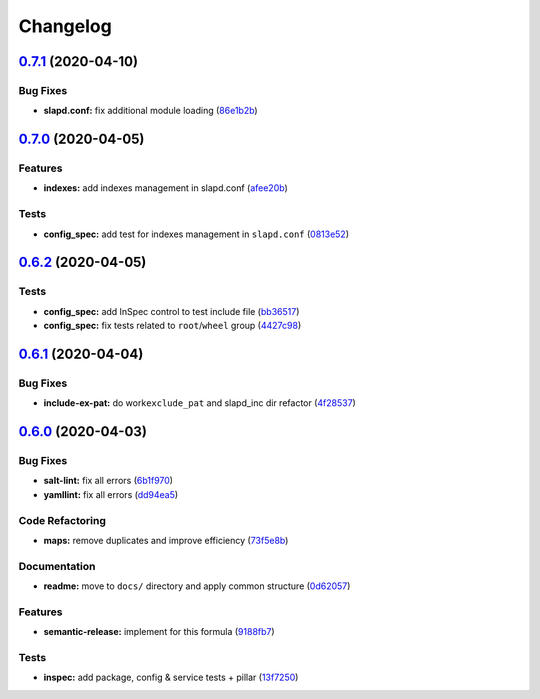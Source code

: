 
Changelog
=========

`0.7.1 <https://github.com/saltstack-formulas/openldap-formula/compare/v0.7.0...v0.7.1>`_ (2020-04-10)
----------------------------------------------------------------------------------------------------------

Bug Fixes
^^^^^^^^^


* **slapd.conf:** fix additional module loading (\ `86e1b2b <https://github.com/saltstack-formulas/openldap-formula/commit/86e1b2b55e3280c5ea4c1334be0d3e599166e7dd>`_\ )

`0.7.0 <https://github.com/saltstack-formulas/openldap-formula/compare/v0.6.2...v0.7.0>`_ (2020-04-05)
----------------------------------------------------------------------------------------------------------

Features
^^^^^^^^


* **indexes:** add indexes management in slapd.conf (\ `afee20b <https://github.com/saltstack-formulas/openldap-formula/commit/afee20b4146daeb9bb5b8bc05ce56f69436526c3>`_\ )

Tests
^^^^^


* **config_spec:** add test for indexes management in ``slapd.conf`` (\ `0813e52 <https://github.com/saltstack-formulas/openldap-formula/commit/0813e52a213079caab021f81bec844db42500faf>`_\ )

`0.6.2 <https://github.com/saltstack-formulas/openldap-formula/compare/v0.6.1...v0.6.2>`_ (2020-04-05)
----------------------------------------------------------------------------------------------------------

Tests
^^^^^


* **config_spec:** add InSpec control to test include file (\ `bb36517 <https://github.com/saltstack-formulas/openldap-formula/commit/bb36517f5f541a38b7e313270662ce360a624670>`_\ )
* **config_spec:** fix tests related to ``root``\ /\ ``wheel`` group (\ `4427c98 <https://github.com/saltstack-formulas/openldap-formula/commit/4427c98f4968df76cd53a245110f9cc4f6d562b3>`_\ )

`0.6.1 <https://github.com/saltstack-formulas/openldap-formula/compare/v0.6.0...v0.6.1>`_ (2020-04-04)
----------------------------------------------------------------------------------------------------------

Bug Fixes
^^^^^^^^^


* **include-ex-pat:** do work\ ``exclude_pat`` and slapd_inc dir refactor (\ `4f28537 <https://github.com/saltstack-formulas/openldap-formula/commit/4f285378a74ea1745b0f26bc66dc350de81f4a57>`_\ )

`0.6.0 <https://github.com/saltstack-formulas/openldap-formula/compare/v0.5.4...v0.6.0>`_ (2020-04-03)
----------------------------------------------------------------------------------------------------------

Bug Fixes
^^^^^^^^^


* **salt-lint:** fix all errors (\ `6b1f970 <https://github.com/saltstack-formulas/openldap-formula/commit/6b1f970eaabf6267205c819416a1503616df53c1>`_\ )
* **yamllint:** fix all errors (\ `dd94ea5 <https://github.com/saltstack-formulas/openldap-formula/commit/dd94ea5373ede5fa91737933c164abb7b87c746b>`_\ )

Code Refactoring
^^^^^^^^^^^^^^^^


* **maps:** remove duplicates and improve efficiency (\ `73f5e8b <https://github.com/saltstack-formulas/openldap-formula/commit/73f5e8bf7e169c381cca8d65f732486a247252c6>`_\ )

Documentation
^^^^^^^^^^^^^


* **readme:** move to ``docs/`` directory and apply common structure (\ `0d62057 <https://github.com/saltstack-formulas/openldap-formula/commit/0d6205791e74e04d065c41d2564cde01815d28ce>`_\ )

Features
^^^^^^^^


* **semantic-release:** implement for this formula (\ `9188fb7 <https://github.com/saltstack-formulas/openldap-formula/commit/9188fb7a7dd16af3e26fc20c39774ec4d9c54bfd>`_\ )

Tests
^^^^^


* **inspec:** add package, config & service tests + pillar (\ `13f7250 <https://github.com/saltstack-formulas/openldap-formula/commit/13f725032b1db0b37928b318c81816ce8da967e7>`_\ )
